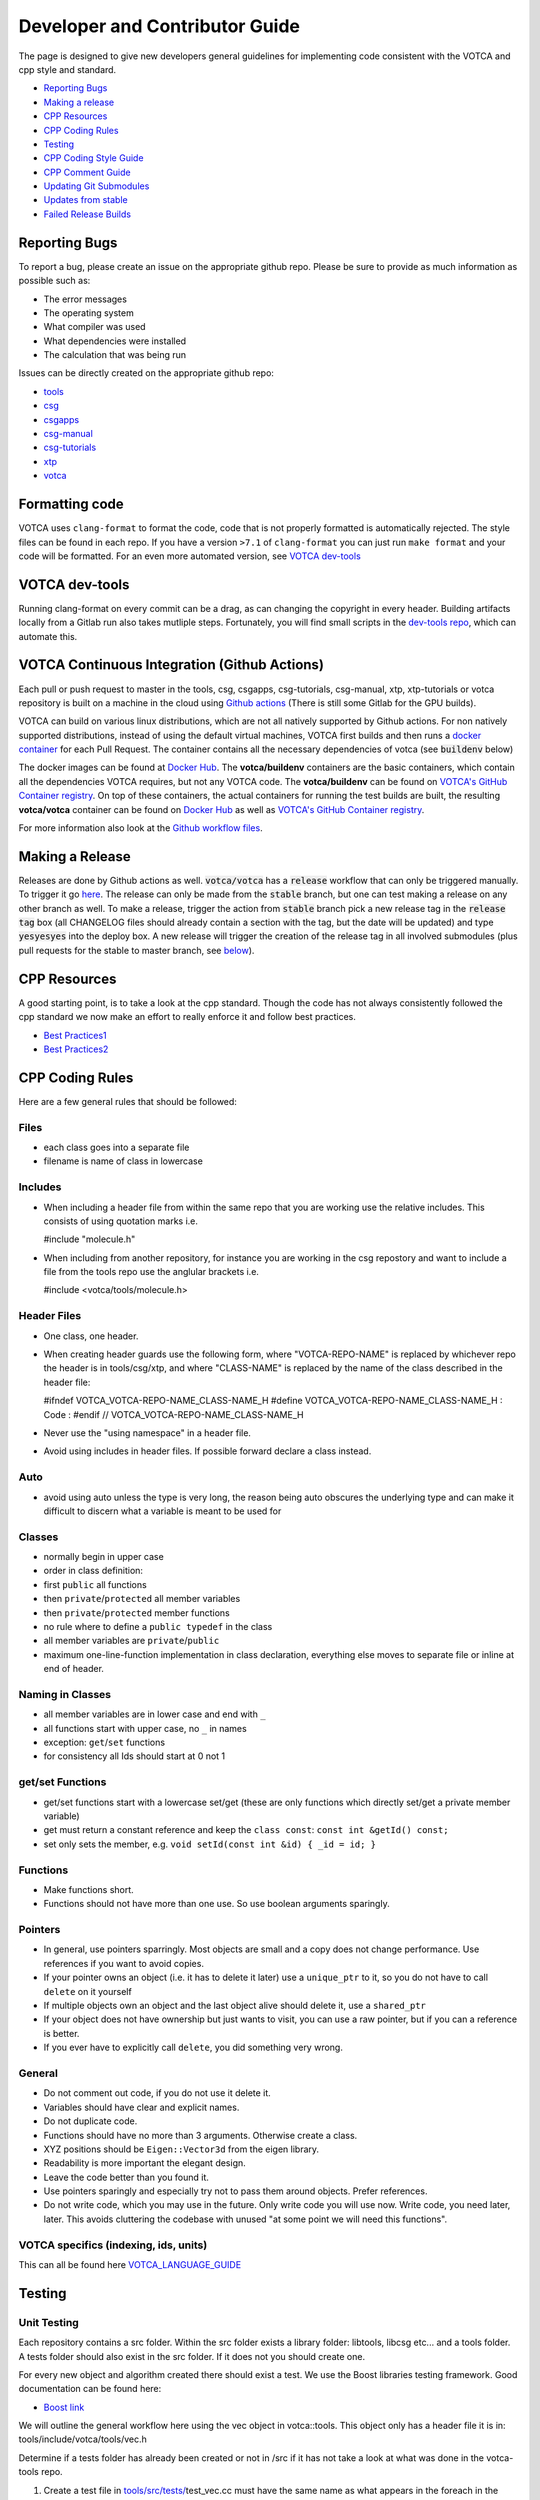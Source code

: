 Developer and Contributor Guide
===============================

The page is designed to give new developers general guidelines for
implementing code consistent with the VOTCA and cpp style and standard.

-  `Reporting Bugs <#reporting-bugs>`__
-  `Making a release <#making-a-release>`__
-  `CPP Resources <#cpp-resources>`__
-  `CPP Coding Rules <#CPP-Coding-Rules>`__
-  `Testing <#testing>`__
-  `CPP Coding Style Guide <#cpp-coding-style-guide>`__
-  `CPP Comment Guide <#cpp-comment-guide>`__
-  `Updating Git Submodules <#updating-git-submodules>`__
-  `Updates from stable <#updates-from-stable>`__
-  `Failed Release Builds <#failed-release-builds>`__

Reporting Bugs
--------------

To report a bug, please create an issue on the appropriate github repo.
Please be sure to provide as much information as possible such as:

-  The error messages
-  The operating system
-  What compiler was used
-  What dependencies were installed
-  The calculation that was being run

Issues can be directly created on the appropriate github repo:

-  `tools <https://github.com/votca/tools/issues>`__
-  `csg <https://github.com/votca/csg/issues>`__
-  `csgapps <https://github.com/votca/csgapps/issues>`__
-  `csg-manual <https://github.com/votca/csg-manual/issues>`__
-  `csg-tutorials <https://github.com/votca/csg-tutorials/issues>`__
-  `xtp <https://github.com/votca/xtp/issues>`__
-  `votca <https://github.com/votca/votca/issues>`__

Formatting code
---------------

VOTCA uses ``clang-format`` to format the code, code that is not
properly formatted is automatically rejected. The style files can be
found in each repo. If you have a version ``>7.1`` of ``clang-format``
you can just run ``make format`` and your code will be formatted. For an even
more automated version, see `VOTCA dev-tools <#votca-dev-tools>`__

VOTCA dev-tools
---------------

Running clang-format on every commit can be a drag, as can changing the
copyright in every header. Building artifacts locally from a Gitlab run
also takes mutliple steps. Fortunately, you will find small scripts in the
`dev-tools repo <https://github.com/votca/dev-tools>`__, which can
automate this.

VOTCA Continuous Integration (Github Actions)
---------------------------------------------

Each pull or push request to master in the tools, csg, csgapps, csg-tutorials, csg-manual, xtp, xtp-tutorials or votca repository 
is built on a machine in the cloud using `Github actions <https://docs.github.com/en/actions>`__ (There is still some Gitlab for the GPU builds).

VOTCA can build on various linux distributions, which are not all natively supported by Github actions. For non natively supported distributions, 
instead of using the default virtual machines, VOTCA first builds and then runs a `docker container <https://www.docker.com/resources/what-container>`__ for each Pull Request. The container contains all the necessary dependencies of votca (see :code:`buildenv` below)

The docker images can be found at `Docker Hub <https://hub.docker.com/u/votca>`__. The **votca/buildenv** containers are the basic containers, which contain all the dependencies VOTCA requires, but not any VOTCA code. The **votca/buildenv** can be found on `VOTCA's GitHub Container registry <https://github.com/orgs/votca/packages>`__. 
On top of these containers, the actual containers for running the test builds are built, the resulting **votca/votca** container can be found on `Docker Hub <https://hub.docker.com/u/votca>`__ as well as `VOTCA's GitHub Container registry <https://github.com/orgs/votca/packages>`__.

For more information also look at the `Github workflow files <https://github.com/votca/votca/tree/master/.github/workflows>`__.

Making a Release
----------------

Releases are done by Github actions as well. :code:`votca/votca` has a :code:`release` workflow that can only be triggered manually.
To trigger it go `here <https://github.com/votca/votca/actions?query=workflow%3Arelease>`_. The release can only be made from the 
:code:`stable` branch, but one can test making a release on any other branch as well. To make a release, trigger the action from
:code:`stable` branch pick a new release tag in the :code:`release tag` box (all CHANGELOG files should already contain a section with the tag, but the date will be updated) and type :code:`yesyesyes` into the deploy box. A new release will trigger the creation of the release tag in all involved submodules (plus pull requests for the stable to master branch, see `below <#updates-from-stable>`__). 

CPP Resources
-------------

A good starting point, is to take a look at the cpp standard. Though the
code has not always consistently followed the cpp standard we now make
an effort to really enforce it and follow best practices.

-  `Best
   Practices1 <https://www.gitbook.com/book/lefticus/cpp-best-practices/details>`__
-  `Best
   Practices2 <https://google.github.io/styleguide/cppguide.html>`__

CPP Coding Rules
--------


Here are a few general rules that should be followed:

Files
~~~~~

-  each class goes into a separate file
-  filename is name of class in lowercase

Includes
~~~~~~~~

-  When including a header file from within the same repo that you are
   working use the relative includes. This consists of using quotation
   marks i.e.

   #include "molecule.h"

-  When including from another repository, for instance you are working
   in the csg repostory and want to include a file from the tools repo
   use the anglular brackets i.e.

   #include <votca/tools/molecule.h>

Header Files
~~~~~~~~~~~~

-  One class, one header.
-  When creating header guards use the following form, where
   "VOTCA-REPO-NAME" is replaced by whichever repo the header is in
   tools/csg/xtp, and where "CLASS-NAME" is replaced by the name of the
   class described in the header file:

   #ifndef VOTCA\_VOTCA-REPO-NAME\_CLASS-NAME\_H #define
   VOTCA\_VOTCA-REPO-NAME\_CLASS-NAME\_H : Code : #endif //
   VOTCA\_VOTCA-REPO-NAME\_CLASS-NAME\_H

-  Never use the "using namespace" in a header file.
-  Avoid using includes in header files. If possible forward declare a
   class instead.

Auto
~~~~

-  avoid using auto unless the type is very long, the reason being auto
   obscures the underlying type and can make it difficult to discern
   what a variable is meant to be used for

Classes
~~~~~~~

-  normally begin in upper case
-  order in class definition:
-  first ``public`` all functions
-  then ``private``/``protected`` all member variables
-  then ``private``/``protected`` member functions
-  no rule where to define a ``public typedef`` in the class
-  all member variables are ``private``/``public``
-  maximum one-line-function implementation in class declaration,
   everything else moves to separate file or inline at end of header.

Naming in Classes
~~~~~~~~~~~~~~~~~

-  all member variables are in lower case and end with ``_``
-  all functions start with upper case, no ``_`` in names
-  exception: ``get``/``set`` functions
-  for consistency all Ids should start at 0 not 1

get/set Functions
~~~~~~~~~~~~~~~~~

-  get/set functions start with a lowercase set/get (these are only
   functions which directly set/get a private member variable)
-  get must return a constant reference and keep the ``class const``:
   ``const int &getId() const;``
-  set only sets the member, e.g.
   ``void setId(const int &id) { _id = id; }``

Functions
~~~~~~~~~

-  Make functions short.
-  Functions should not have more than one use. So use boolean arguments
   sparingly.

Pointers
~~~~~~~~

-  In general, use pointers sparringly. Most objects are small and a
   copy does not change performance. Use references if you want to avoid copies.
-  If your pointer owns an object (i.e. it has to delete it later) use a
   ``unique_ptr`` to it, so you do not have to call ``delete`` on it
   yourself
-  If multiple objects own an object and the last object alive should
   delete it, use a ``shared_ptr``
-  If your object does not have ownership but just wants to visit, you
   can use a raw pointer, but if you can a reference is better.
-  If you ever have to explicitly call ``delete``, you did something
   very wrong.

General
~~~~~~~

-  Do not comment out code, if you do not use it delete it.
-  Variables should have clear and explicit names.
-  Do not duplicate code.
-  Functions should have no more than 3 arguments. Otherwise create a
   class.
-  XYZ positions should be ``Eigen::Vector3d`` from the eigen library.
-  Readability is more important the elegant design.
-  Leave the code better than you found it.
-  Use pointers sparingly and especially try not to pass them around
   objects. Prefer references.
-  Do not write code, which you may use in the future. Only write code
   you will use now. Write code, you need later, later. This avoids
   cluttering the codebase with unused "at some point we will need this
   functions".

VOTCA specifics (indexing, ids, units)
~~~~~~~~~~~~~~~~~~~~~~~~~~~~~~~~~~~~~~

This can all be found here `VOTCA\_LANGUAGE\_GUIDE <share/doc/VOTCA_LANGUAGE_GUIDE.rst>`__

Testing
-------

Unit Testing
~~~~~~~~~~~~

Each repository contains a src folder. Within the src folder exists a
library folder: libtools, libcsg etc... and a tools folder. A tests
folder should also exist in the src folder. If it does not you should
create one.

For every new object and algorithm created there should exist a test. We
use the Boost libraries testing framework. Good documentation can be
found here:

-  `Boost
   link <https://www.ibm.com/developerworks/aix/library/au-ctools1_boost/>`__

We will outline the general workflow here using the vec object in
votca::tools. This object only has a header file it is in:
tools/include/votca/tools/vec.h

Determine if a tests folder has already been created or not in /src if
it has not take a look at what was done in the votca-tools repo.

1. Create a test file in
   `tools/src/tests/ <https://github.com/votca/tools/tree/master/src/tests>`__\ test\_vec.cc
   must have the same name as what appears in the foreach in the
   CMakeLists.txt file. And place the following contents

   ::

       #define BOOST_TEST_MAIN

       #define BOOST_TEST_MODULE vec_test
       #include <boost/test/unit_test.hpp>
       #include <exception>

       #include <votca/tools/vec.h>

       using namespace std;
       using namespace votca::tools;

       BOOST_AUTO_TEST_SUITE(vec_test)


       BOOST_AUTO_TEST_CASE(test1){
         vecv;
         BOOST_CHECK_EQUAL(...);
         BOOST_CHECK_EQUAL(...);
         :
       }
       BOOST_AUTO_TEST_CASE(test2){
         vecv;
         BOOST_CHECK_EQUAL(...);
         BOOST_CHECK_EQUAL(...);
         :
       }
       :
       BOOST_AUTO_TEST_SUITE_END()

Replace the '...' and ':' with the appropriate syntax. For more info on
which boost test macros to use refer to the boost documentation

2. To compile and test the code create a folder tools/build and run the
   following commands:

   ::

       cmake -DENABLE_TESTING=ON ../
       make
       make test

Ensure you have an up to date version of cmake or use cmake3

Testing Across Repos
~~~~~~~~~~~~~~~~~~~~

There may come a case where changes have to be committed across more
than one repo at the same time. Attempting to merge one repo at a time
will cause the continuous integration to fail as changes in the other
repos will not be pulled in. To do this correctly the following steps
should be taken.

Assuming you are in the votca/votca repository:

::

    git checkout <base_branch>
    git submodule update
    git checkout -b <some_descriptive_branch_name>
    git submodule foreach git remote update
    git -C <module1> checkout <sha_or_branch_of_module1_to_test>
    git -C <module2> checkout <sha_or_branch_of_module2_to_test>
    git add <module1> <module2>
    git commit -m "test <module1> with <module2>"
    git push origin <some_descriptive_branch_name>

1. Here ``base_branch`` will typically be the master or stable branch.

   ::

       git checkout <base_branch>

2. The submodules are updated to be sure they have incorporated the
   latest changes in your local repository

   ::

       git submodule update

3. Create a branch with a descriptive name

   ::

       git checkout -b <some_descriptive_name>

4. Update each of the submodules, by pulling in any remote changes to
   the submodules.

   ::

       git submodule foreach git remote update

5. '-C' changes directory to the submodule directory and then checks out
   the appropriate commit

   ::

       git -C <module1> checkout <sha_or_branch_of_module1_to_test>  
       git -C <module2> checkout <sha_or_branch_of_module2_to_test>

6. The changes are then added and commited

   ::

       git add <module1> <module2>  
       git commit -m "test <module1> with <module2>"

7. Finally, they are pushed to the remote branch

   ::

       git push origin <some_descriptive_branch_name>

A pull request is then made for the votca/votca repo using the branch
name. Once the branch passes all tests it can be merged. Pull requests
for each of repos changed can then be made. They will now compile
against the updated votca/votca repo. Once they pass their tests they
can be merged. If a pull request was already made the travis tests may
simply need to be restarted.

CPP Coding Style Guide
-----------------------

VOTCA uses a few auto formatting tools to help enforce the rules

`clang-format <https://clang.llvm.org/docs/ClangFormat.html>`__
~~~~~~~~~~~~~~~~~~~~~~~~~~~~~~~~~~~~~~~~~~~~~~~~~~~~~~~~~~~~~~~

Automatically ensure consistent formatting for .cc and .h files. The
style follows the google style fomatting rules. Have a look at the
``.clang-format file`` in the `main votca
repository <https://github.com/votca/votca/blob/master/.clang-format>`__
for details.

To run the clang-format function on file.cc

::

    clang-format -i -style=file file.cc

'-i' ensures it will make change to file.cc, omitting the '-i' will
display the changes without implementing them. '-style=file' ensures the
format is read from the .clang-format file otherwise it will use a
default style guide.

By default tabs should not be used to indent, avoid inserting '\\t', it
is preferable that spaces be used instead.

`autopep8 <https://pypi.org/project/autopep8/0.8/>`__
~~~~~~~~~~~~~~~~~~~~~~~~~~~~~~~~~~~~~~~~~~~~~~~~~~~~~

Automatically formats python .py files. We are use the default format
rules of autopep8. To run on file.py and update the file run:

::

    autopep8 -i file.py

`remark <https://github.com/remarkjs/remark>`__
~~~~~~~~~~~~~~~~~~~~~~~~~~~~~~~~~~~~~~~~~~~~~~~

Remark is used to automatically format markdown files .md. Some of the
rules applied are:

-  single spaces are used instead of tabs after bullets
-  bullets are marked with ``*`` are used instead of ``-``
-  words are emphasised by placing ``__`` on both sides

NOTE: rst files are now preferred over markdown. 

Automating Formatting
~~~~~~~~~~~~~~~~~~~~~

The above formatters can be automated at every commit using the script
found in the `dev-tools <https://github.com/votca/dev-tools>`__
repository. To use it copy the file ``pre-commit`` to your local .git
subfolder to the hooks folder. E.g.

::

    chmod 777 dev-tools/pre-commit  
    cp dev-tools/pre-commit tools/.git/hooks/

The above will make the script executable and then copy it to the local
.git/hooks directory in the tools repository. The script not only
updates the file format of every file staged during a commit it will
also update the license date.

CPP Comment Guide
-----------------

It is preferential that the following guidelines be followed when adding
comments to code:

1. The ``/* */`` comment blocks should be avoided and the ``//`` used in
   their place. This is so that the ``/* */`` comment blocks can be
   easily used for debugging.
2. It would be preferential that the following doxygen commenting
   stencil be used in the header files above each class and function
   description.

   ::

       /**
       * \brief function/class summary
       *
       * Detailed function/class description if needed
       *
       * @param[in] - description of parameter 1
       * @param[out] - description of parameter 2
       * @param[in,out] - description of parameter 3
       * :
       * @return - description of return type
       */

The doxygen commenting will help future developers maintain the code, in
its fully compiled state it may be found at: http://doc.votca.org

NOTE: Compilation of the doxygen documentation is automated when code is
merged into the master votca branch!

Updating Git Submodules
-----------------------

Votca with all of its repos can be build by using the parent `votca
repo <https://github.com/votca/votca>`__. All the other necessary repos
appear as submodules in the parent repo. It is worth noting that the
submodules are automatically updated through a pull request whenever changes are made to
their respective master branches. In essence a submodule refers to a
specific commit of the repo it represents. 

Normally it is not necessary, but from time to time a new commit is need to be manually merged
into the master branch of a repository the submodule state in the parent
repo has to be updated for the commit to propagate to the parent votca
repository.

To update the state of a submodule the following commands can be used:

::

    git submodule foreach git checkout master
    git submodule foreach git pull
    git add -u
    git commit -m "update all submodules"


Updates from Stable
-------------------

The :code:`stable` branch contains the last release plus all bug fixes made since the release.
Only in very limited circumstances new features should be merged into the stable branch.
Developer can add bug fixes by making a pull request with the stable branch as target.
Once this pull request is merged, another pull request from stable to master is created in the submodule automatically.
And as for the master branch (see previous section) and pull request in :code:`votca/votca` is opened automatically to
update the submodules in the stable branch as well.
So ultimately there will 4 automatically created pull requests, (a) in the submodule from stable to master, (b) in the main repository
to update the stable submodules, (c) to update the master submodules in the main repository once (a) is merged and (d) an update from stable to master in the main repository once (b) is merged. From time to time (a) will need some manual intervention to resolve conflicts. To minimize the manual work on (d), it is usually best to merge the pull requests in the order (a), (c), (b).
The background is that when (d) gets created by merging (b) and the submodules in master are already up to date from merging (c) there will not be any merge conflicts. 


Failed Release Builds
---------------------

To prepare votca for distribution on different linux flavors there are
different requirements from the package managers. Some of the
architectures that the package managers support can be quite varied. In
the case that a failure occurs on an architecture that is not available
to you there are different approaches to debugging the problem. As an
example fedora dnf has extended support to the **pcc64le** architecture.
Assuming you have access to fedora you can run the following commands to
simulate the build process on the **pcc64le** architecture:

::

    dnf update
    dnf install qemu-user-static dnf-utils
    usermod -a -G mock <username>
    mock -r epel-7-ppc64le --forcearch ppc64le --dnf --init
    wget https://raw.githubusercontent.com/votca/fedora-copr/master/votca.spec
    spectool -g votca.spec
    rpmbuild -D"_sourcedir ${PWD}" -D"_srcrpmdir ${PWD}" -bs votca.spec
    mock -r epel-7-ppc64le --forcearch ppc64le --dnf --no-clean votca-1.5-1.*.src.rpm

Here, votca-1.5-1 should be replaced with the correct version. The above
commands would setup and run the dnf installation process on the
**pcc64le** enviroment. If a bug was found and the build crashes one can
interactively intervene by issuing the following command:

::

    mock -r epel-7-ppc64le --forcearch ppc64le --shell

You will also need to install a text editor if you want to change the
source files before running the interactive instance.

::

    mock -r epel-7-ppc64le --forcearch ppc64le --install vim

Note: we have used this process with the **ppc64le** architecture as an
example, but the same procedure can be extended with different
architectures and diferent operating systems. For example you could use
the **aarch64** or **armv7hl** architecture in place of **pcc64le**. You
could also replace the **epel-7-ppc64le** os-architecure to
**fedora-28-ppc64le**, **fedora-27-aarch64** or some other combination.
A final point, if you simply want to build natively for instance if you
are running fedora on an **x86\_64** machine the ``frocearch pcc64le``
in the above case could just be dropped.

